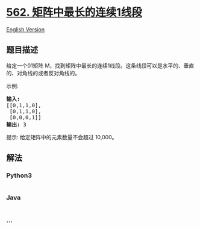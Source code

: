 * [[https://leetcode-cn.com/problems/longest-line-of-consecutive-one-in-matrix][562.
矩阵中最长的连续1线段]]
  :PROPERTIES:
  :CUSTOM_ID: 矩阵中最长的连续1线段
  :END:
[[./solution/0500-0599/0562.Longest Line of Consecutive One in Matrix/README_EN.org][English
Version]]

** 题目描述
   :PROPERTIES:
   :CUSTOM_ID: 题目描述
   :END:

#+begin_html
  <!-- 这里写题目描述 -->
#+end_html

#+begin_html
  <p>
#+end_html

给定一个01矩阵
M，找到矩阵中最长的连续1线段。这条线段可以是水平的、垂直的、对角线的或者反对角线的。

#+begin_html
  </p>
#+end_html

#+begin_html
  <p>
#+end_html

示例:

#+begin_html
  </p>
#+end_html

#+begin_html
  <pre><strong>输入:</strong>
  [[0,1,1,0],
   [0,1,1,0],
   [0,0,0,1]]
  <strong>输出:</strong> 3
  </pre>
#+end_html

#+begin_html
  <p>
#+end_html

提示: 给定矩阵中的元素数量不会超过 10,000。

#+begin_html
  </p>
#+end_html

** 解法
   :PROPERTIES:
   :CUSTOM_ID: 解法
   :END:

#+begin_html
  <!-- 这里可写通用的实现逻辑 -->
#+end_html

#+begin_html
  <!-- tabs:start -->
#+end_html

*** *Python3*
    :PROPERTIES:
    :CUSTOM_ID: python3
    :END:

#+begin_html
  <!-- 这里可写当前语言的特殊实现逻辑 -->
#+end_html

#+begin_src python
#+end_src

*** *Java*
    :PROPERTIES:
    :CUSTOM_ID: java
    :END:

#+begin_html
  <!-- 这里可写当前语言的特殊实现逻辑 -->
#+end_html

#+begin_src java
#+end_src

*** *...*
    :PROPERTIES:
    :CUSTOM_ID: section
    :END:
#+begin_example
#+end_example

#+begin_html
  <!-- tabs:end -->
#+end_html
